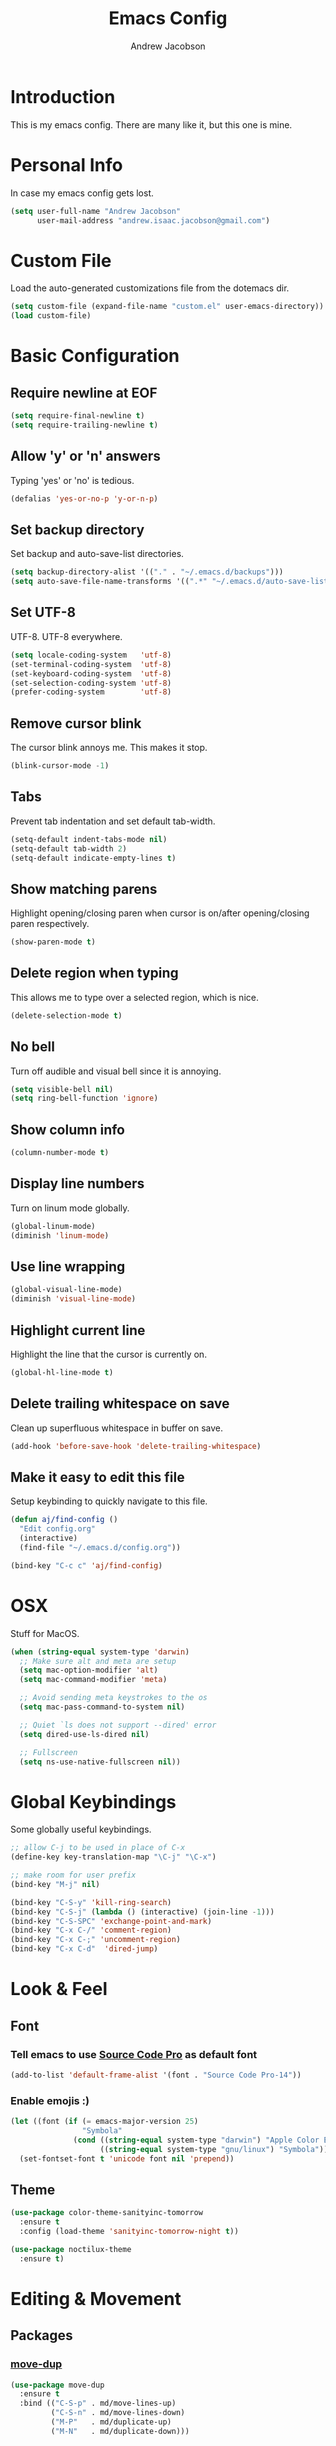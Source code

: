 #+TITLE: Emacs Config
#+AUTHOR: Andrew Jacobson
#+STARTUP: indent

* Introduction

This is my emacs config. There are many like it, but this one is mine.

* Personal Info

In case my emacs config gets lost.

#+BEGIN_SRC emacs-lisp
  (setq user-full-name "Andrew Jacobson"
        user-mail-address "andrew.isaac.jacobson@gmail.com")
#+END_SRC

* Custom File

Load the auto-generated customizations file from the dotemacs dir.

#+BEGIN_SRC emacs-lisp
  (setq custom-file (expand-file-name "custom.el" user-emacs-directory))
  (load custom-file)
#+END_SRC

* Basic Configuration
** Require newline at EOF

#+BEGIN_SRC emacs-lisp
  (setq require-final-newline t)
  (setq require-trailing-newline t)
#+END_SRC

** Allow 'y' or 'n' answers

Typing 'yes' or 'no' is tedious.

#+BEGIN_SRC emacs-lisp
  (defalias 'yes-or-no-p 'y-or-n-p)
#+END_SRC

** Set backup directory

Set backup and auto-save-list directories.

#+BEGIN_SRC emacs-lisp
  (setq backup-directory-alist '(("." . "~/.emacs.d/backups")))
  (setq auto-save-file-name-transforms '((".*" "~/.emacs.d/auto-save-list/" t)))
#+END_SRC

** Set UTF-8

UTF-8. UTF-8 everywhere.

#+BEGIN_SRC emacs-lisp
  (setq locale-coding-system   'utf-8)
  (set-terminal-coding-system  'utf-8)
  (set-keyboard-coding-system  'utf-8)
  (set-selection-coding-system 'utf-8)
  (prefer-coding-system        'utf-8)
#+END_SRC

** Remove cursor blink

The cursor blink annoys me. This makes it stop.

#+BEGIN_SRC emacs-lisp
  (blink-cursor-mode -1)
#+END_SRC

** Tabs

Prevent tab indentation and set default tab-width.

#+BEGIN_SRC emacs-lisp
  (setq-default indent-tabs-mode nil)
  (setq-default tab-width 2)
  (setq-default indicate-empty-lines t)
#+END_SRC

** Show matching parens

Highlight opening/closing paren when cursor is on/after opening/closing paren respectively.

#+BEGIN_SRC emacs-lisp
  (show-paren-mode t)
#+END_SRC

** Delete region when typing

This allows me to type over a selected region, which is nice.

#+BEGIN_SRC emacs-lisp
  (delete-selection-mode t)
#+END_SRC

** No bell

Turn off audible and visual bell since it is annoying.

#+BEGIN_SRC emacs-lisp
  (setq visible-bell nil)
  (setq ring-bell-function 'ignore)
#+END_SRC

** Show column info

#+BEGIN_SRC emacs-lisp
  (column-number-mode t)
#+END_SRC

** Display line numbers

Turn on linum mode globally.

#+BEGIN_SRC emacs-lisp
  (global-linum-mode)
  (diminish 'linum-mode)
#+END_SRC

** Use line wrapping

#+BEGIN_SRC emacs-lisp
  (global-visual-line-mode)
  (diminish 'visual-line-mode)
#+END_SRC

** Highlight current line

Highlight the line that the cursor is currently on.

#+BEGIN_SRC emacs-lisp
  (global-hl-line-mode t)
#+END_SRC

** Delete trailing whitespace on save

Clean up superfluous whitespace in buffer on save.

#+BEGIN_SRC emacs-lisp
  (add-hook 'before-save-hook 'delete-trailing-whitespace)
#+END_SRC

** Make it easy to edit this file

Setup keybinding to quickly navigate to this file.

#+BEGIN_SRC emacs-lisp
  (defun aj/find-config ()
    "Edit config.org"
    (interactive)
    (find-file "~/.emacs.d/config.org"))

  (bind-key "C-c c" 'aj/find-config)
#+END_SRC

* OSX

Stuff for MacOS.

#+BEGIN_SRC emacs-lisp
  (when (string-equal system-type 'darwin)
    ;; Make sure alt and meta are setup
    (setq mac-option-modifier 'alt)
    (setq mac-command-modifier 'meta)

    ;; Avoid sending meta keystrokes to the os
    (setq mac-pass-command-to-system nil)

    ;; Quiet `ls does not support --dired' error
    (setq dired-use-ls-dired nil)

    ;; Fullscreen
    (setq ns-use-native-fullscreen nil))
#+END_SRC

* Global Keybindings

Some globally useful keybindings.

#+BEGIN_SRC emacs-lisp
  ;; allow C-j to be used in place of C-x
  (define-key key-translation-map "\C-j" "\C-x")

  ;; make room for user prefix
  (bind-key "M-j" nil)

  (bind-key "C-S-y" 'kill-ring-search)
  (bind-key "C-S-j" (lambda () (interactive) (join-line -1)))
  (bind-key "C-S-SPC" 'exchange-point-and-mark)
  (bind-key "C-x C-/" 'comment-region)
  (bind-key "C-x C-;" 'uncomment-region)
  (bind-key "C-x C-d"  'dired-jump)
#+END_SRC

* Look & Feel
** Font
*** Tell emacs to use [[http://adobe-fonts.github.io/source-code-pro/][Source Code Pro]] as default font

#+BEGIN_SRC emacs-lisp
  (add-to-list 'default-frame-alist '(font . "Source Code Pro-14"))
#+END_SRC

*** Enable emojis :)

#+BEGIN_SRC emacs-lisp
  (let ((font (if (= emacs-major-version 25)
                  "Symbola"
                (cond ((string-equal system-type "darwin") "Apple Color Emoji")
                      ((string-equal system-type "gnu/linux") "Symbola")))))
    (set-fontset-font t 'unicode font nil 'prepend))
#+END_SRC

** Theme

#+BEGIN_SRC emacs-lisp
  (use-package color-theme-sanityinc-tomorrow
    :ensure t
    :config (load-theme 'sanityinc-tomorrow-night t))
#+END_SRC

#+BEGIN_SRC emacs-lisp
  (use-package noctilux-theme
    :ensure t)
#+END_SRC

* Editing & Movement
** Packages
*** [[https://github.com/wyuenho/move-dup][move-dup]]

#+BEGIN_SRC emacs-lisp
  (use-package move-dup
    :ensure t
    :bind (("C-S-p" . md/move-lines-up)
           ("C-S-n" . md/move-lines-down)
           ("M-P"   . md/duplicate-up)
           ("M-N"   . md/duplicate-down)))
#+END_SRC

** Functions

Indent and open newline.

#+BEGIN_SRC emacs-lisp
  (defun indent-and-open-newline (&optional previous)
    "Add a newline after current line and tab to indentation.
    If PREVIOUS is non-nil, go up a line first."
    (interactive)
    (if previous
        (previous-line))
    (end-of-line)
    (newline)
    (indent-for-tab-command))
#+END_SRC

Previous indent and open newline.

#+BEGIN_SRC emacs-lisp
  (defun previous-indent-and-open-newline ()
    "Call indent-and-open-newline with non-nil PREVIOUS value"
    (interactive)
    (indent-and-open-newline t))
#+END_SRC

Indent buffer.

#+BEGIN_SRC emacs-lisp
  (defun indent-buffer ()
    "Fix indentation on the entire buffer."
    (interactive)
    (save-excursion
      (indent-region (point-min) (point-max))))
#+END_SRC

** Keybindings

#+BEGIN_SRC emacs-lisp
  (bind-key "M-o" 'indent-and-open-newline)
  (bind-key "C-o" 'previous-indent-and-open-newline)
  (bind-key "C-," 'indent-buffer)
  (bind-key "M-z" 'zap-up-to-char)
  (bind-key "M-F" 'forward-to-word)
  (bind-key "M-B" 'backward-to-word)
#+END_SRC

* Frames, Windows & Buffers
** Functions
*** Next frame in window

Helper function that moves to the next window of the current frame.
Essentially a simplified version of =other-window= (C-x o).

#+BEGIN_SRC emacs-lisp
  (defun next-frame-in-window ()
    "Jump to next window in current frame"
    (interactive)
    (select-window (next-window)))
#+END_SRC

*** Previous frame in window

Helper function that moves to the previous window of the current frame.

#+BEGIN_SRC emacs-lisp
  (defun previous-frame-in-window ()
    "Jump to previous window in current frame"
    (interactive)
    (select-window (previous-window)))
#+END_SRC

*** Rotate windows in frame

Helper function that rotates the windows of the current frame in a
counter-clockwise direction.

#+BEGIN_SRC emacs-lisp
  (defun rotate-windows-in-frame ()
    (interactive)
    (let ((map
           (mapcar
            (lambda (window)
              `(,window
                ,(window-buffer
                  (next-window window))))
            (window-list))))
      (mapcar
       (lambda (window-to-buffer)
         (let ((window (car window-to-buffer))
               (buffer (cadr window-to-buffer)))
           (select-window window)
           (switch-to-buffer buffer))) map)))
#+END_SRC

*** Kill focused buffer

Helper function that kills the currently focused buffer. Pretty self explanatory.

#+BEGIN_SRC emacs-lisp
  (defun kill-focused-buffer ()
    (interactive)
    (kill-buffer (current-buffer)))
#+END_SRC

** Keybindings

#+BEGIN_SRC emacs-lisp
  (bind-key "<M-return>" 'toggle-frame-fullscreen)
  (bind-key "C-S-b"      'bury-buffer)
  (bind-key "C-S-f"      'unbury-buffer)
  (bind-key "C-x C-b"    'ibuffer)
  (bind-key "M-j l"      'next-frame-in-window)
  (bind-key "M-j h"      'previous-frame-in-window)
  (bind-key "C-|"        'rotate-windows-in-frame)
  (bind-key "C-x C-k"    'kill-focused-buffer)
#+END_SRC

* Dired
** Packages
*** [[https://github.com/juan-leon/dired-efap][dired-efap]]

dired-efap allows me to edit a filename in place while in a dired buffer.

#+BEGIN_SRC emacs-lisp
  (use-package dired-efap
    :ensure t
    :config (setq dired-efap-initial-filename-selection nil))
#+END_SRC

** Hooks

Setup dired-mode-hook.

#+begin_SRC emacs-lisp
  (defun aj/dired-mode-hook ()
    "Setup dired-mode-hook"
    (define-key dired-mode-map (kbd "<backspace>") 'dired-up-directory)
    (define-key dired-mode-map (kbd "e") 'dired-efap))

  (add-hook 'dired-mode-hook 'aj/dired-mode-hook)
#+END_SRC

* Discoverability
** Packages
*** [[https://github.com/abo-abo/swiper][ivy]]

Install and setup ivy/swiper/counsel for discoverability completion.

#+BEGIN_SRC emacs-lisp
  (defun andrew/configure-ivy ()
    "Configure ivy-mode"
    (ivy-mode 1)
    ;; add ‘recentf-mode’ and bookmarks to ‘ivy-switch-buffer’.
    (setq ivy-use-virtual-buffers t)
    ;; number of result lines to display
    (setq ivy-height 10)
    ;; does not count candidates
    (setq ivy-count-format "")
    ;; no regexp by default
    (setq ivy-initial-inputs-alist nil)
    ;; configure regexp engine.
    (setq ivy-re-builders-alist
          ;; allow input not in order
          '((t . ivy--regex-ignore-order))))

  (use-package counsel :ensure t)
  (use-package swiper :ensure t)

  (use-package ivy
    :ensure t
    :diminish (ivy-mode . "")
    :bind (("C-s" . swiper)
           ("C-r" . swiper)
           ("M-x" . counsel-M-x))
    :config (andrew/configure-ivy))
#+END_SRC

* Completion
** Packages
*** [[http://company-mode.github.io/][company-mode]]

Install and enable [[http://company-mode.github.io/][company-mode]] globally.

#+BEGIN_SRC emacs-lisp
  (use-package company
    :ensure t
    :config (global-company-mode))
#+END_SRC

* Programming
** General
*** Packages
**** [[https://magit.vc/][magit]]

Magit is an amazing git porcelain! Let's install it and set it up.

#+BEGIN_SRC emacs-lisp
  (defun aj/configure-magit ()
    "Do magit configuration"
    (setq magit-completing-read          'ivy-completing-read)
    (setq magit-completing-read-function 'ivy-completing-read))

  (use-package magit
    :ensure t
    :config (aj/configure-magit)
    :bind (("M-j g" . magit-status)))
#+END_SRC

**** [[https://github.com/tsdh/highlight-parentheses.el][highlight-parentheses]]

Gives nice highlighting for parens that your cursor is currently inside of.

#+BEGIN_SRC emacs-lisp
  (use-package highlight-parentheses
    :ensure t
    :config (global-highlight-parentheses-mode))
#+END_SRC

**** [[https://github.com/Fuco1/smartparens][smartparens]]

Install and setup smartparens to behave similarly to paredit.

#+BEGIN_SRC emacs-lisp
  (use-package smartparens
    :ensure t
    :config (require 'smartparens-config)
    :bind (("C-M-a" . sp-beginning-of-sexp)
           ("C-M-e" . sp-end-of-sexp)
           ("C-M-p" . sp-up-sexp)
           ("C-M-n" . sp-down-sexp)
           ("C-M-f" . sp-forward-sexp)
           ("C-M-b" . sp-backward-sexp)
           ("M-s"   . sp-splice-sexp)))

  (smartparens-global-strict-mode)
#+END_SRC

*** LISP
**** Packages
***** [[https://www.emacswiki.org/emacs/ParEdit][paredit]]

Install and setup paredit for lisp modes.

#+BEGIN_SRC emacs-lisp
  ;; (use-package paredit
  ;;   :ensure t
  ;;   :diminish paredit-mode
  ;;   :config
  ;;   (add-hook 'emacs-lisp-mode-hook                  #'enable-paredit-mode)
  ;;   (add-hook 'eval-expression-minibuffer-setup-hook #'enable-paredit-mode)
  ;;   (add-hook 'ielm-mode-hook                        #'enable-paredit-mode)
  ;;   (add-hook 'lisp-mode-hook                        #'enable-paredit-mode)
  ;;   (add-hook 'lisp-interaction-mode-hook            #'enable-paredit-mode)
  ;;   (add-hook 'scheme-mode-hook                      #'enable-paredit-mode))
#+END_SRC

** Major Modes
*** JavaScript
**** Packages
**** Hooks

* TODOS
** TODO Move global keybindings to their own respective sections
